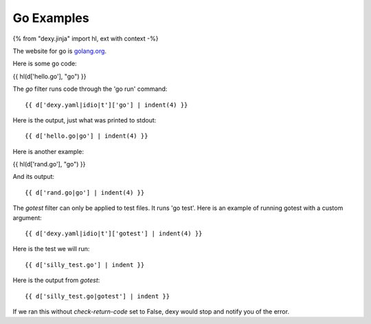 Go Examples
-----------

{% from "dexy.jinja" import hl, ext with context -%}

The website for go is `golang.org <http://golang.org/>`__.

Here is some go code:

{{ hl(d['hello.go'], "go") }}

The `go` filter runs code through the 'go run' command::

    {{ d['dexy.yaml|idio|t']['go'] | indent(4) }}

Here is the output, just what was printed to stdout::

    {{ d['hello.go|go'] | indent(4) }}

Here is another example:

{{ hl(d['rand.go'], "go") }}

And its output::

    {{ d['rand.go|go'] | indent(4) }}

The `gotest` filter can only be applied to test files. It runs 'go test'. Here
is an example of running gotest with a custom argument::

    {{ d['dexy.yaml|idio|t']['gotest'] | indent(4) }}

Here is the test we will run::

    {{ d['silly_test.go'] | indent }}

Here is the output from `gotest`::

    {{ d['silly_test.go|gotest'] | indent }}

If we ran this without `check-return-code` set to False, dexy would stop and
notify you of the error.
